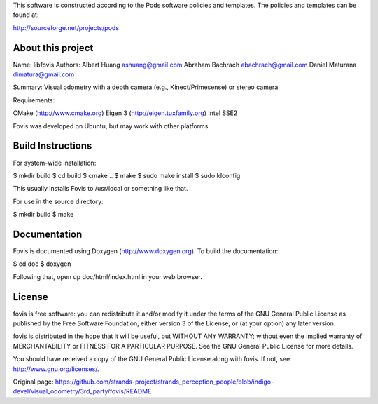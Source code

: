 This software is constructed according to the Pods software policies and
templates. The policies and templates can be found at:

http://sourceforge.net/projects/pods

About this project
==================

Name: libfovis Authors: Albert Huang ashuang@gmail.com Abraham Bachrach
abachrach@gmail.com Daniel Maturana dimatura@gmail.com

Summary: Visual odometry with a depth camera (e.g., Kinect/Primesense)
or stereo camera.

Requirements:

CMake (http://www.cmake.org) Eigen 3 (http://eigen.tuxfamily.org) Intel
SSE2

Fovis was developed on Ubuntu, but may work with other platforms.

Build Instructions
==================

For system-wide installation:

$ mkdir build $ cd build $ cmake .. $ make $ sudo make install $ sudo
ldconfig

This usually installs Fovis to /usr/local or something like that.

For use in the source directory:

$ mkdir build $ make

Documentation
=============

Fovis is documented using Doxygen (http://www.doxygen.org). To build the
documentation:

$ cd doc $ doxygen

Following that, open up doc/html/index.html in your web browser.

License
=======

fovis is free software: you can redistribute it and/or modify it under
the terms of the GNU General Public License as published by the Free
Software Foundation, either version 3 of the License, or (at your
option) any later version.

fovis is distributed in the hope that it will be useful, but WITHOUT ANY
WARRANTY; without even the implied warranty of MERCHANTABILITY or
FITNESS FOR A PARTICULAR PURPOSE. See the GNU General Public License for
more details.

You should have received a copy of the GNU General Public License along
with fovis. If not, see http://www.gnu.org/licenses/.


Original page: https://github.com/strands-project/strands_perception_people/blob/indigo-devel/visual_odometry/3rd_party/fovis/README